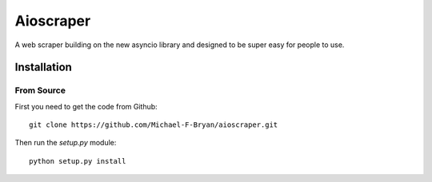 ==========
Aioscraper
==========

A web scraper building on the new asyncio library and designed to be super easy
for people to use.

Installation
============

From Source
-----------

First you need to get the code from Github::

    git clone https://github.com/Michael-F-Bryan/aioscraper.git

Then run the `setup.py` module::

    python setup.py install
